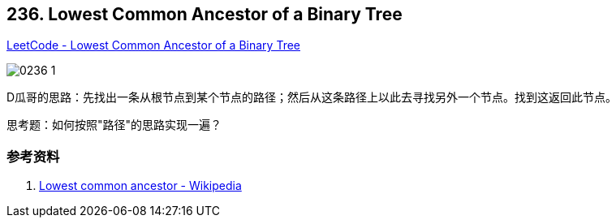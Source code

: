 == 236. Lowest Common Ancestor of a Binary Tree

https://leetcode.com/problems/lowest-common-ancestor-of-a-binary-tree/[LeetCode - Lowest Common Ancestor of a Binary Tree]

image::images/0236-1.png[]

D瓜哥的思路：先找出一条从根节点到某个节点的路径；然后从这条路径上以此去寻找另外一个节点。找到这返回此节点。

思考题：如何按照"路径"的思路实现一遍？

=== 参考资料

. https://en.wikipedia.org/wiki/Lowest_common_ancestor[Lowest common ancestor - Wikipedia]